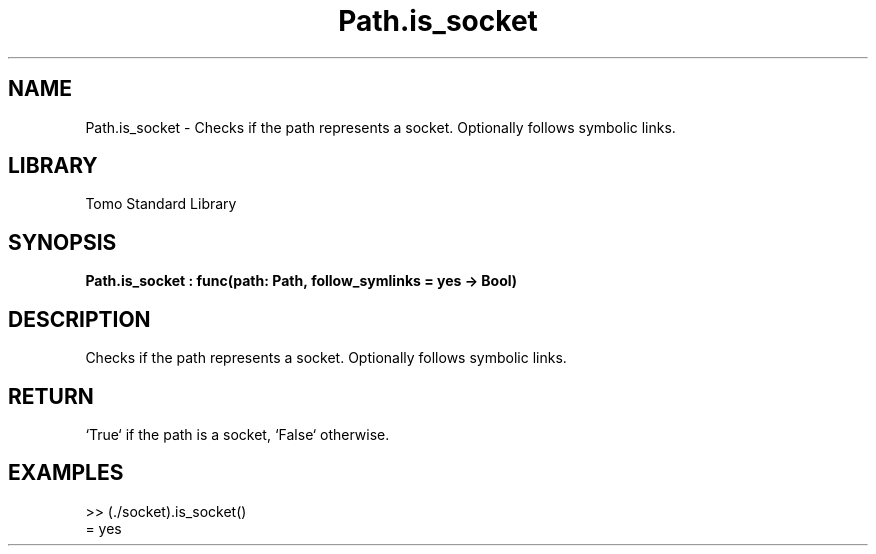 '\" t
.\" Copyright (c) 2025 Bruce Hill
.\" All rights reserved.
.\"
.TH Path.is_socket 3 2025-04-19T14:48:15.715379 "Tomo man-pages"
.SH NAME
Path.is_socket \- Checks if the path represents a socket. Optionally follows symbolic links.

.SH LIBRARY
Tomo Standard Library
.SH SYNOPSIS
.nf
.BI Path.is_socket\ :\ func(path:\ Path,\ follow_symlinks\ =\ yes\ ->\ Bool)
.fi

.SH DESCRIPTION
Checks if the path represents a socket. Optionally follows symbolic links.


.TS
allbox;
lb lb lbx lb
l l l l.
Name	Type	Description	Default
path	Path	The path to check. 	-
follow_symlinks		Whether to follow symbolic links. 	yes
.TE
.SH RETURN
`True` if the path is a socket, `False` otherwise.

.SH EXAMPLES
.EX
>> (./socket).is_socket()
= yes
.EE
